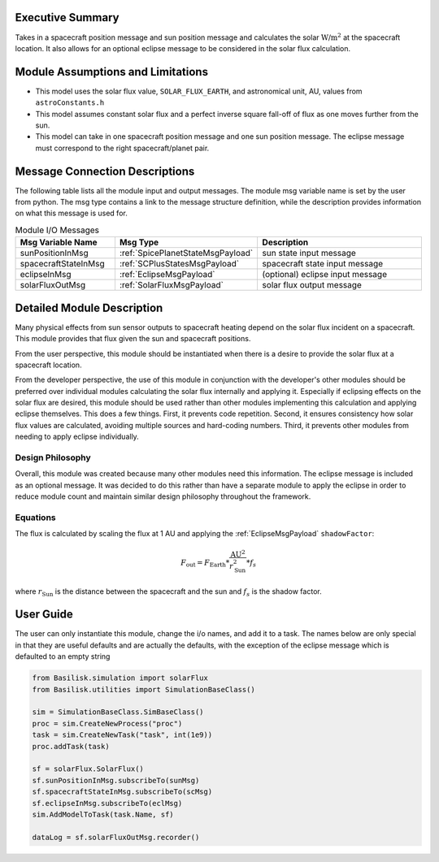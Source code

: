Executive Summary
-----------------
Takes in a spacecraft position message and sun position message and calculates the solar :math:`\text{W/m}^2` at the spacecraft location.  It also allows for an optional eclipse message to be considered in the solar flux calculation.

Module Assumptions and Limitations
----------------------------------

- This model uses the solar flux value, ``SOLAR_FLUX_EARTH``, and astronomical unit, AU, values from ``astroConstants.h``
- This model assumes constant solar flux and a perfect inverse square fall-off of flux as one moves further from the sun.
- This model can take in one spacecraft position message and one sun position message. The eclipse message must correspond to the right spacecraft/planet pair.

Message Connection Descriptions
-------------------------------
The following table lists all the module input and output messages.  The module msg variable name is set by the user from python.  The msg type contains a link to the message structure definition, while the description provides information on what this message is used for.

.. list-table:: Module I/O Messages
    :widths: 25 25 50
    :header-rows: 1

    * - Msg Variable Name
      - Msg Type
      - Description
    * - sunPositionInMsg
      - :ref:`SpicePlanetStateMsgPayload`
      - sun state input message
    * - spacecraftStateInMsg
      - :ref:`SCPlusStatesMsgPayload`
      - spacecraft state input message
    * - eclipseInMsg
      - :ref:`EclipseMsgPayload`
      - (optional) eclipse input message
    * - solarFluxOutMsg
      - :ref:`SolarFluxMsgPayload`
      - solar flux output message


Detailed Module Description
---------------------------
Many physical effects from sun sensor outputs to spacecraft heating depend on the solar flux incident on a spacecraft. This module provides that flux given the sun and spacecraft positions.

From the user perspective, this module should be instantiated when there is a desire to provide the solar flux at a spacecraft location.

From the developer perspective, the use of this module in conjunction with the developer's other modules should be preferred over individual modules calculating the solar flux internally and applying it. Especially if eclipsing effects on the solar flux are desired, this module should be used rather than other modules implementing this calculation and applying eclipse themselves. This does a few things. First, it prevents code repetition. Second, it ensures consistency how solar flux values are calculated, avoiding multiple sources and hard-coding numbers. Third, it prevents other modules from needing to apply eclipse individually.

Design Philosophy
^^^^^^^^^^^^^^^^^
Overall, this module was created because many other modules need this information. The eclipse message is included as an optional message. It was decided to do this rather than have a separate module to apply the eclipse in order to reduce module count and maintain similar design philosophy throughout the framework.

Equations
^^^^^^^^^
The flux is calculated by scaling the flux at 1 AU and applying the :ref:`EclipseMsgPayload` ``shadowFactor``:

.. math::

    F_{\mathrm{out}} = F_{\mathrm{Earth}} * \frac{\mathrm{AU}^2}{r_{\mathrm{Sun}}^2} * f_s

where :math:`r_{\mathrm{Sun}}` is the distance between the spacecraft and the sun and :math:`f_s` is the shadow factor.


User Guide
----------
The user can only instantiate this module, change the i/o names, and add it to a task.
The names below are only special in that they are useful defaults and are actually the defaults, with the exception of the eclipse message which is defaulted to an empty string

.. code-block:: python

    from Basilisk.simulation import solarFlux
    from Basilisk.utilities import SimulationBaseClass()

    sim = SimulationBaseClass.SimBaseClass()
    proc = sim.CreateNewProcess("proc")
    task = sim.CreateNewTask("task", int(1e9))
    proc.addTask(task)

    sf = solarFlux.SolarFlux()
    sf.sunPositionInMsg.subscribeTo(sunMsg)
    sf.spacecraftStateInMsg.subscribeTo(scMsg)
    sf.eclipseInMsg.subscribeTo(eclMsg)
    sim.AddModelToTask(task.Name, sf)

    dataLog = sf.solarFluxOutMsg.recorder()

